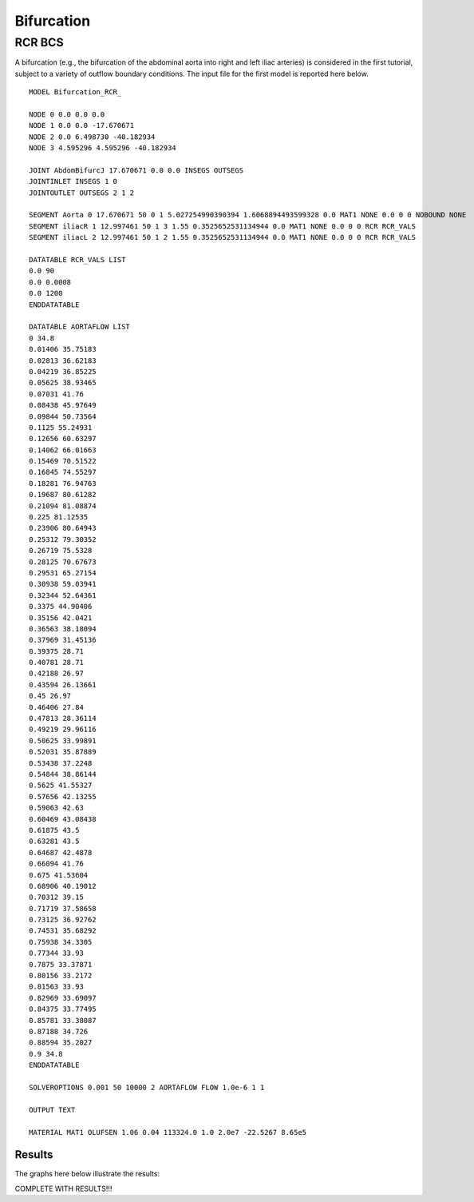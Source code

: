 Bifurcation
===========

RCR BCS
^^^^^^^

A bifurcation (e.g., the bifurcation of the abdominal aorta into right and left iliac arteries) is considered in the first tutorial, subject to a variety of outflow boundary conditions. 
The input file for the first model is reported here below. ::

  MODEL Bifurcation_RCR_

  NODE 0 0.0 0.0 0.0
  NODE 1 0.0 0.0 -17.670671
  NODE 2 0.0 6.498730 -40.182934
  NODE 3 4.595296 4.595296 -40.182934 

  JOINT AbdomBifurcJ 17.670671 0.0 0.0 INSEGS OUTSEGS
  JOINTINLET INSEGS 1 0
  JOINTOUTLET OUTSEGS 2 1 2

  SEGMENT Aorta 0 17.670671 50 0 1 5.027254990390394 1.6068894493599328 0.0 MAT1 NONE 0.0 0 0 NOBOUND NONE
  SEGMENT iliacR 1 12.997461 50 1 3 1.55 0.3525652531134944 0.0 MAT1 NONE 0.0 0 0 RCR RCR_VALS
  SEGMENT iliacL 2 12.997461 50 1 2 1.55 0.3525652531134944 0.0 MAT1 NONE 0.0 0 0 RCR RCR_VALS

  DATATABLE RCR_VALS LIST
  0.0 90 
  0.0 0.0008 
  0.0 1200
  ENDDATATABLE

  DATATABLE AORTAFLOW LIST
  0 34.8
  0.01406 35.75183
  0.02813 36.62183
  0.04219 36.85225
  0.05625 38.93465
  0.07031 41.76
  0.08438 45.97649
  0.09844 50.73564
  0.1125 55.24931
  0.12656 60.63297
  0.14062 66.01663
  0.15469 70.51522
  0.16845 74.55297
  0.18281 76.94763
  0.19687 80.61282
  0.21094 81.08874
  0.225 81.12535
  0.23906 80.64943
  0.25312 79.30352
  0.26719 75.5328
  0.28125 70.67673
  0.29531 65.27154
  0.30938 59.03941
  0.32344 52.64361
  0.3375 44.90406
  0.35156 42.0421
  0.36563 38.18094
  0.37969 31.45136
  0.39375 28.71
  0.40781 28.71
  0.42188 26.97
  0.43594 26.13661
  0.45 26.97
  0.46406 27.84
  0.47813 28.36114
  0.49219 29.96116
  0.50625 33.99891
  0.52031 35.87889
  0.53438 37.2248
  0.54844 38.86144
  0.5625 41.55327
  0.57656 42.13255
  0.59063 42.63
  0.60469 43.08438
  0.61875 43.5
  0.63281 43.5
  0.64687 42.4878
  0.66094 41.76
  0.675 41.53604
  0.68906 40.19012
  0.70312 39.15
  0.71719 37.58658
  0.73125 36.92762
  0.74531 35.68292
  0.75938 34.3305
  0.77344 33.93
  0.7875 33.37871
  0.80156 33.2172
  0.81563 33.93
  0.82969 33.69097
  0.84375 33.77495
  0.85781 33.38087
  0.87188 34.726
  0.88594 35.2027
  0.9 34.8
  ENDDATATABLE

  SOLVEROPTIONS 0.001 50 10000 2 AORTAFLOW FLOW 1.0e-6 1 1 

  OUTPUT TEXT

  MATERIAL MAT1 OLUFSEN 1.06 0.04 113324.0 1.0 2.0e7 -22.5267 8.65e5


Results
"""""""

The graphs here below illustrate the results:

COMPLETE WITH RESULTS!!!




